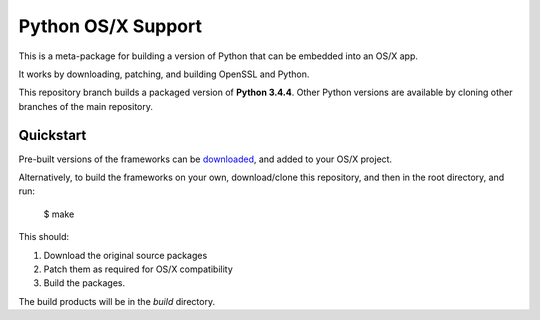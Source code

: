 Python OS/X Support
===================

This is a meta-package for building a version of Python that can be embedded
into an OS/X app.

It works by downloading, patching, and building OpenSSL and Python.

This repository branch builds a packaged version of **Python 3.4.4**.
Other Python versions are available by cloning other branches of the main
repository.

Quickstart
----------

Pre-built versions of the frameworks can be downloaded_, and added to
your OS/X project.

Alternatively, to build the frameworks on your own, download/clone this
repository, and then in the root directory, and run:

    $ make

This should:

1. Download the original source packages
2. Patch them as required for OS/X compatibility
3. Build the packages.

The build products will be in the `build` directory.

.. _downloaded: https://github.com/pybee/Python-OSX-support/releases/download/3.4.4-b1/Python-3.4.4-OSX-support.b1.tar.gz
